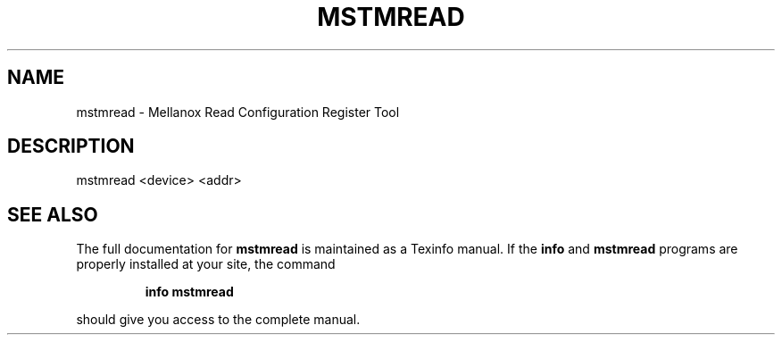.TH MSTMREAD "1" "March 2020" "mstflint" "User Commands"
.SH NAME
mstmread \- Mellanox Read Configuration Register Tool
.SH DESCRIPTION
mstmread <device> <addr>
.SH "SEE ALSO"
The full documentation for
.B mstmread
is maintained as a Texinfo manual.  If the
.B info
and
.B mstmread
programs are properly installed at your site, the command
.IP
.B info mstmread
.PP
should give you access to the complete manual.
